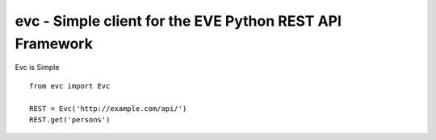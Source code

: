 #########################################################
evc - Simple client for the EVE Python REST API Framework
#########################################################

Evc is Simple
::
   from evc import Evc

   REST = Evc('http://example.com/api/')
   REST.get('persons')
